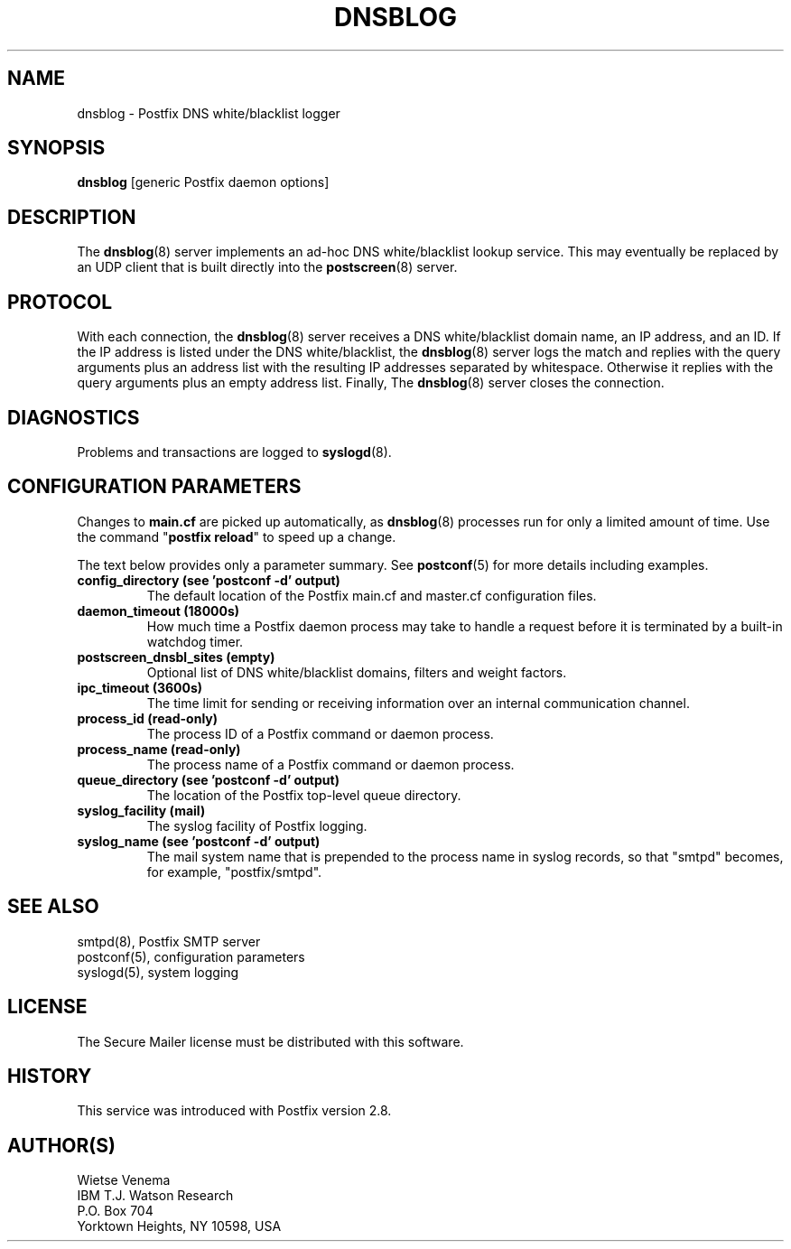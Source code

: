 .TH DNSBLOG 8 
.ad
.fi
.SH NAME
dnsblog
\-
Postfix DNS white/blacklist logger
.SH "SYNOPSIS"
.na
.nf
\fBdnsblog\fR [generic Postfix daemon options]
.SH DESCRIPTION
.ad
.fi
The \fBdnsblog\fR(8) server implements an ad\-hoc DNS
white/blacklist lookup service. This may eventually be
replaced by an UDP client that is built directly into the
\fBpostscreen\fR(8) server.
.SH "PROTOCOL"
.na
.nf
.ad
.fi
With each connection, the \fBdnsblog\fR(8) server receives
a DNS white/blacklist domain name, an IP address, and an ID.
If the IP address is listed under the DNS white/blacklist, the
\fBdnsblog\fR(8) server logs the match and replies with the
query arguments plus an address list with the resulting IP
addresses separated by whitespace.  Otherwise it replies
with the query arguments plus an empty address list.  Finally,
The \fBdnsblog\fR(8) server closes the connection.
.SH DIAGNOSTICS
.ad
.fi
Problems and transactions are logged to \fBsyslogd\fR(8).
.SH "CONFIGURATION PARAMETERS"
.na
.nf
.ad
.fi
Changes to \fBmain.cf\fR are picked up automatically, as
\fBdnsblog\fR(8) processes run for only a limited amount
of time. Use the command "\fBpostfix reload\fR" to speed
up a change.

The text below provides only a parameter summary. See
\fBpostconf\fR(5) for more details including examples.
.IP "\fBconfig_directory (see 'postconf -d' output)\fR"
The default location of the Postfix main.cf and master.cf
configuration files.
.IP "\fBdaemon_timeout (18000s)\fR"
How much time a Postfix daemon process may take to handle a
request before it is terminated by a built\-in watchdog timer.
.IP "\fBpostscreen_dnsbl_sites (empty)\fR"
Optional list of DNS white/blacklist domains, filters and weight
factors.
.IP "\fBipc_timeout (3600s)\fR"
The time limit for sending or receiving information over an internal
communication channel.
.IP "\fBprocess_id (read\-only)\fR"
The process ID of a Postfix command or daemon process.
.IP "\fBprocess_name (read\-only)\fR"
The process name of a Postfix command or daemon process.
.IP "\fBqueue_directory (see 'postconf -d' output)\fR"
The location of the Postfix top\-level queue directory.
.IP "\fBsyslog_facility (mail)\fR"
The syslog facility of Postfix logging.
.IP "\fBsyslog_name (see 'postconf -d' output)\fR"
The mail system name that is prepended to the process name in syslog
records, so that "smtpd" becomes, for example, "postfix/smtpd".
.SH "SEE ALSO"
.na
.nf
smtpd(8), Postfix SMTP server
postconf(5), configuration parameters
syslogd(5), system logging
.SH "LICENSE"
.na
.nf
.ad
.fi
The Secure Mailer license must be distributed with this software.
.SH "HISTORY"
.na
.nf
.ad
.fi
This service was introduced with Postfix version 2.8.
.SH "AUTHOR(S)"
.na
.nf
Wietse Venema
IBM T.J. Watson Research
P.O. Box 704
Yorktown Heights, NY 10598, USA
